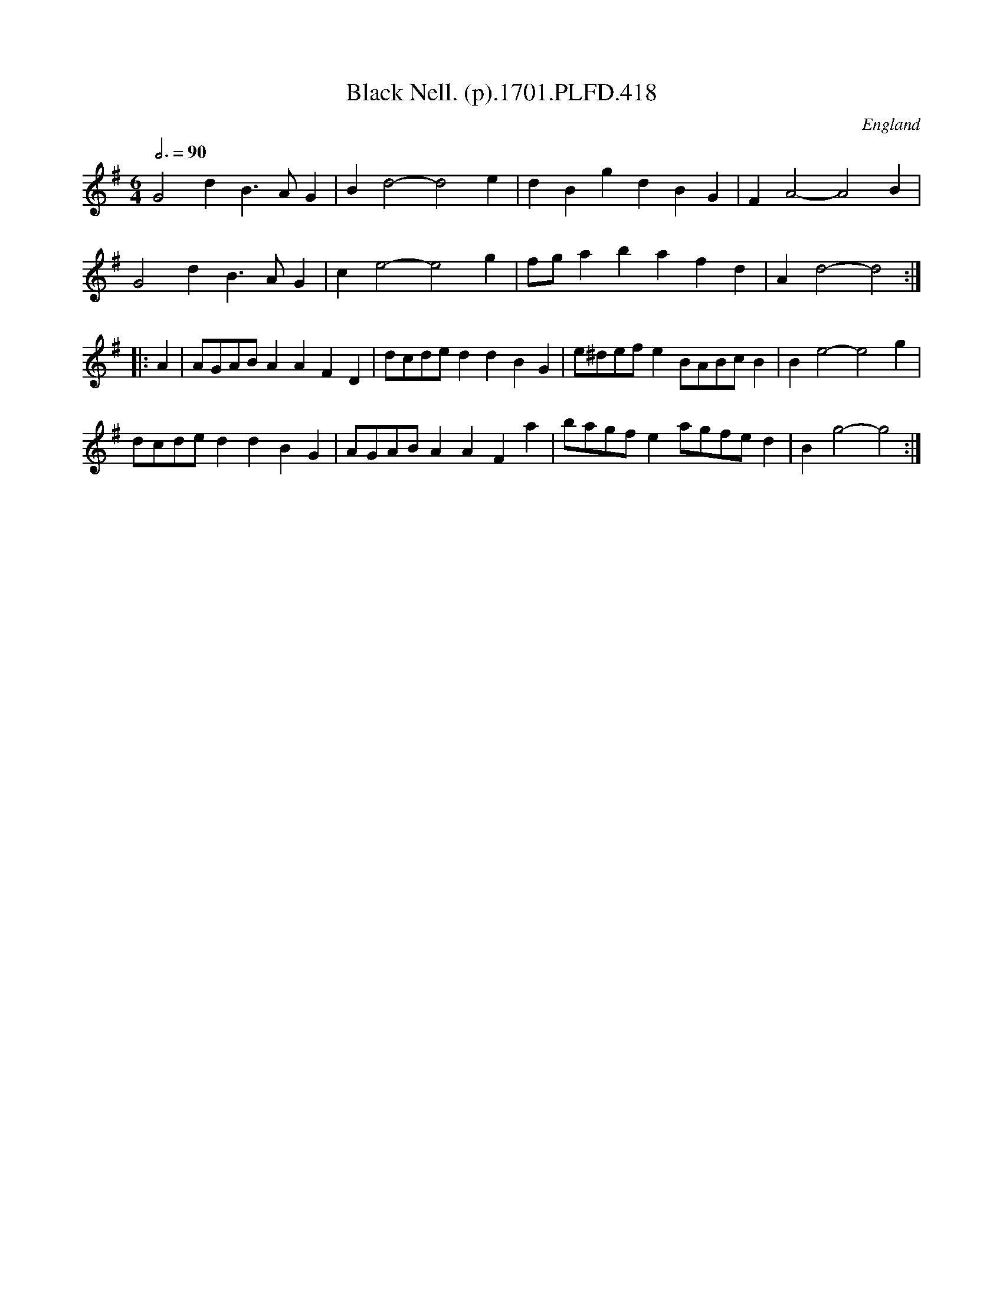 X:418
T:Black Nell. (p).1701.PLFD.418
M:6/4
L:1/8
Q:3/4=90
S:Playford, Dancing Master,11th Ed.,1701.
O:England
Z:Chris Partington.
K:G
G4d2B3AG2|B2d4-d4e2|d2B2g2d2B2G2|F2A4-A4B2|
G4d2B3AG2|c2e4-e4g2|fga2b2a2f2d2|A2d4-d4:|
|:A2|AGABA2A2F2D2|dcded2d2B2G2|e^defe2BABcB2|B2e4-e4g2|
dcded2d2B2G2|AGABA2A2F2a2|bagfe2agfed2|B2g4-g4:|
